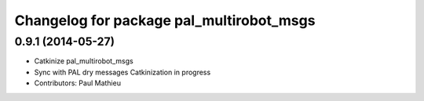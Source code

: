 ^^^^^^^^^^^^^^^^^^^^^^^^^^^^^^^^^^^^^^^^^
Changelog for package pal_multirobot_msgs
^^^^^^^^^^^^^^^^^^^^^^^^^^^^^^^^^^^^^^^^^

0.9.1 (2014-05-27)
------------------
* Catkinize pal_multirobot_msgs
* Sync with PAL dry messages
  Catkinization in progress
* Contributors: Paul Mathieu
